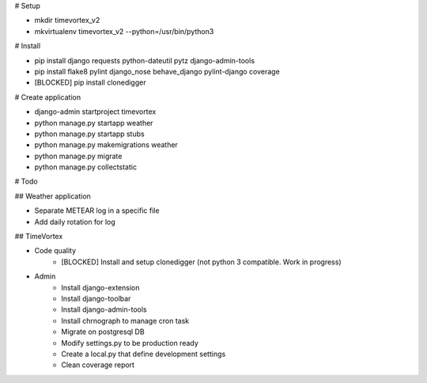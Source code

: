 # Setup

* mkdir timevortex_v2
* mkvirtualenv timevortex_v2 --python=/usr/bin/python3

# Install

* pip install django requests python-dateutil pytz django-admin-tools
* pip install flake8 pylint django_nose behave_django pylint-django coverage
* [BLOCKED] pip install clonedigger

# Create application

* django-admin startproject timevortex
* python manage.py startapp weather
* python manage.py startapp stubs
* python manage.py makemigrations weather
* python manage.py migrate
* python manage.py collectstatic

# Todo

## Weather application

* Separate METEAR log in a specific file
* Add daily rotation for log

## TimeVortex

* Code quality
    * [BLOCKED] Install and setup clonedigger (not python 3 compatible. Work in progress)

* Admin
    * Install django-extension
    * Install django-toolbar
    * Install django-admin-tools
    * Install chrnograph to manage cron task
    * Migrate on postgresql DB
    * Modify settings.py to be production ready
    * Create a local.py that define development settings
    * Clean coverage report